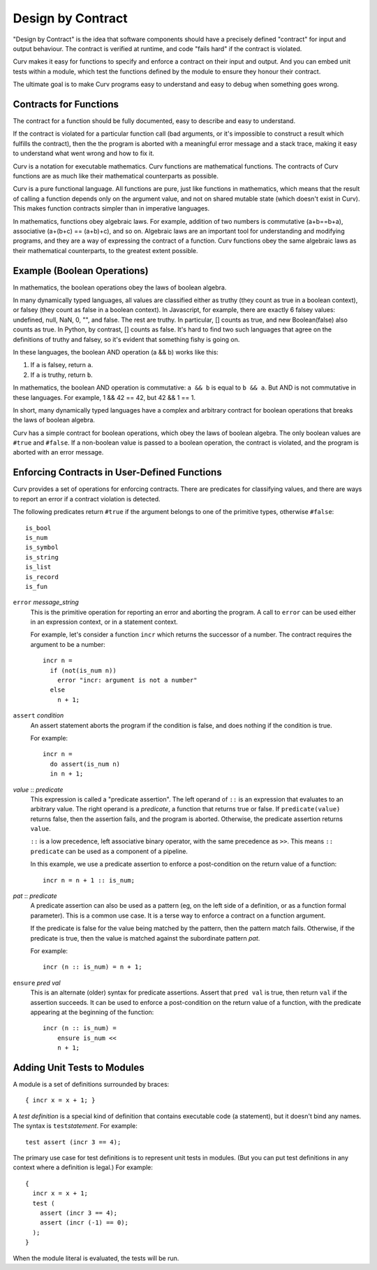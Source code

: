 Design by Contract
==================

"Design by Contract" is the idea that software components should have
a precisely defined "contract" for input and output behaviour.
The contract is verified at runtime, and code "fails hard" if the contract
is violated.

Curv makes it easy for functions to
specify and enforce a contract on their input and output.
And you can embed unit tests within a module, which test the functions
defined by the module to ensure they honour their contract.

The ultimate goal is to make Curv programs easy to understand and easy to debug
when something goes wrong.

Contracts for Functions
-----------------------
The contract for a function should be fully documented,
easy to describe and easy to understand.

If the contract is violated for a particular function call (bad arguments,
or it's impossible to construct a result which fulfills the contract), then
the the program is aborted with a meaningful error message and a stack trace,
making it easy to understand what went wrong and how to fix it.

Curv is a notation for executable mathematics.
Curv functions are mathematical functions.
The contracts of Curv functions are as much like their
mathematical counterparts as possible.

Curv is a pure functional language. All functions are pure, just like functions
in mathematics, which means that the result of calling a function depends only
on the argument value, and not on shared mutable state (which doesn't exist in Curv).
This makes function contracts simpler than in imperative languages.

In mathematics, functions obey algebraic laws.
For example, addition of two numbers is commutative (a+b==b+a),
associative (a+(b+c) == (a+b)+c), and so on.
Algebraic laws are an important tool for understanding and modifying programs,
and they are a way of expressing the contract of a function.
Curv functions obey the same algebraic laws as their mathematical counterparts,
to the greatest extent possible.

Example (Boolean Operations)
----------------------------
In mathematics, the boolean operations obey the laws of boolean algebra.

In many dynamically typed languages, all values are classified either as truthy (they count
as true in a boolean context), or falsey (they count as false in a boolean context).
In Javascript, for example, there are exactly 6 falsey values:
undefined, null, NaN, 0, "", and false. The rest are truthy.
In particular, [] counts as true, and new Boolean(false) also counts as true.
In Python, by contrast, [] counts as false.
It's hard to find two such languages that agree on the definitions of truthy and falsey,
so it's evident that something fishy is going on.

In these languages, the boolean AND operation (a && b) works like this:

1. If ``a`` is falsey, return ``a``.
2. If ``a`` is truthy, return ``b``.

In mathematics, the boolean AND operation is commutative: ``a && b``
is equal to ``b && a``. But AND is not commutative in these languages.
For example, 1 && 42 == 42, but 42 && 1 == 1.

In short, many dynamically typed languages have a complex and arbitrary contract
for boolean operations that breaks the laws of boolean algebra.

Curv has a simple contract for boolean operations, which obey the laws of boolean algebra.
The only boolean values are ``#true`` and ``#false``.
If a non-boolean value is passed to a boolean operation, the contract is violated,
and the program is aborted with an error message.

Enforcing Contracts in User-Defined Functions
---------------------------------------------
Curv provides a set of operations for enforcing contracts.
There are predicates for classifying values, and there are ways to report
an error if a contract violation is detected.

The following predicates return ``#true`` if the argument belongs to one
of the primitive types, otherwise ``#false``::

  is_bool
  is_num
  is_symbol
  is_string
  is_list
  is_record
  is_fun

``error`` *message_string*
  This is the primitive operation for reporting an error and aborting the
  program. A call to ``error`` can be used either in an expression context,
  or in a statement context.

  For example, let's consider a function ``incr`` which returns the successor
  of a number. The contract requires the argument to be a number::

    incr n =
      if (not(is_num n))
        error "incr: argument is not a number"
      else
        n + 1;

``assert`` *condition*
  An assert statement aborts the program if the condition is false,
  and does nothing if the condition is true.

  For example::

    incr n =
      do assert(is_num n)
      in n + 1;

*value* :: *predicate*
  This expression is called a "predicate assertion".
  The left operand of ``::`` is an expression that evaluates to an arbitrary
  value. The right operand is a *predicate*, a function that returns true
  or false. If ``predicate(value)`` returns false, then the assertion fails,
  and the program is aborted.
  Otherwise, the predicate assertion returns ``value``.

  ``::`` is a low precedence, left associative binary operator,
  with the same precedence as ``>>``. This means ``:: predicate`` can be used
  as a component of a pipeline.

  In this example, we use a predicate assertion to enforce a post-condition
  on the return value of a function::

    incr n = n + 1 :: is_num;

*pat* :: *predicate*
  A predicate assertion can also be used as a pattern (eg, on the left side
  of a definition, or as a function formal parameter). This is a common
  use case. It is a terse way to enforce a contract on a function argument.
  
  If the predicate is false for the value being matched by the pattern,
  then the pattern match fails.
  Otherwise, if the predicate is true, then the value is matched against
  the subordinate pattern *pat*.

  For example::

    incr (n :: is_num) = n + 1;

``ensure`` *pred* *val*
  This is an alternate (older) syntax for predicate assertions.
  Assert that ``pred val`` is true,
  then return ``val`` if the assertion succeeds.
  It can be used to enforce a post-condition on the return value of a function,
  with the predicate appearing at the beginning of the function::

    incr (n :: is_num) =
        ensure is_num <<
        n + 1;

Adding Unit Tests to Modules
----------------------------
A module is a set of definitions surrounded by braces::

  { incr x = x + 1; }

A *test definition* is a special kind of definition that
contains executable code (a statement), but it doesn't bind
any names. The syntax is ``test``\ *statement*. For example::

  test assert (incr 3 == 4);

The primary use case for test definitions is to represent unit
tests in modules. (But you can put test definitions in any
context where a definition is legal.) For example::

  {
    incr x = x + 1;
    test (
      assert (incr 3 == 4);
      assert (incr (-1) == 0);
    );
  }

When the module literal is evaluated, the tests will be run.
